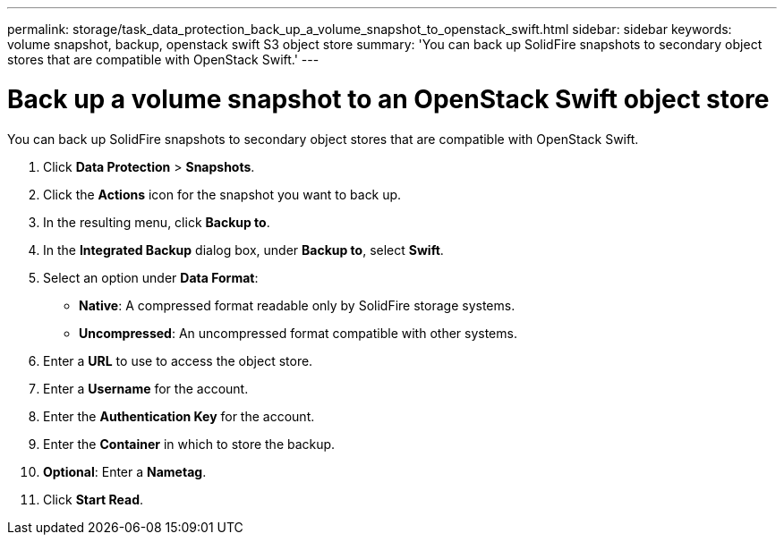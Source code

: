 ---
permalink: storage/task_data_protection_back_up_a_volume_snapshot_to_openstack_swift.html
sidebar: sidebar
keywords: volume snapshot, backup, openstack swift S3 object store
summary: 'You can back up SolidFire snapshots to secondary object stores that are compatible with OpenStack Swift.'
---

= Back up a volume snapshot to an OpenStack Swift object store
:icons: font
:imagesdir: ../media/

[.lead]
You can back up SolidFire snapshots to secondary object stores that are compatible with OpenStack Swift.

. Click *Data Protection* > *Snapshots*.
. Click the *Actions* icon for the snapshot you want to back up.
. In the resulting menu, click *Backup to*.
. In the *Integrated Backup* dialog box, under *Backup to*, select *Swift*.
. Select an option under *Data Format*:
 ** *Native*: A compressed format readable only by SolidFire storage systems.
 ** *Uncompressed*: An uncompressed format compatible with other systems.
. Enter a *URL* to use to access the object store.
. Enter a *Username* for the account.
. Enter the *Authentication Key* for the account.
. Enter the *Container* in which to store the backup.
. *Optional*: Enter a *Nametag*.
. Click *Start Read*.
